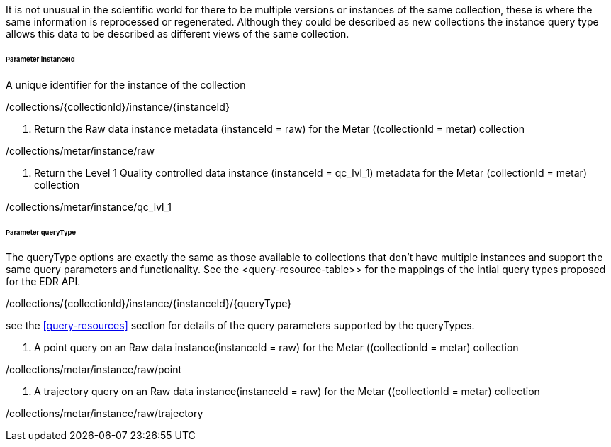It is not unusual in the scientific world for there to be multiple versions or instances of the same collection, these is where the same information is reprocessed or regenerated.  Although they could be described as new collections the instance query type allows this data to be described as different views of the same collection.

====== *Parameter instanceId*

A unique identifier for the instance of the collection

/collections/{collectionId}/instance/{instanceId}

. Return the Raw data instance metadata (instanceId = raw) for the Metar ((collectionId = metar) collection
=================

/collections/metar/instance/raw

=================

. Return the Level 1 Quality controlled data instance (instanceId = qc_lvl_1) metadata for the Metar (collectionId = metar) collection
=================

/collections/metar/instance/qc_lvl_1

=================



====== *Parameter queryType*

The queryType options are exactly the same as those available to collections that don't have multiple instances and support the same query parameters and functionality.  See the <query-resource-table>> for the  mappings of the intial query types proposed for the EDR API.

/collections/{collectionId}/instance/{instanceId}/{queryType}

see the <<query-resources>> section for details of the query parameters supported by the queryTypes.


. A point query on an Raw data instance(instanceId = raw) for the Metar ((collectionId = metar) collection 
=================

/collections/metar/instance/raw/point


=================


. A trajectory query on an Raw data instance(instanceId = raw) for the Metar ((collectionId = metar) collection 
=================

/collections/metar/instance/raw/trajectory


=================
